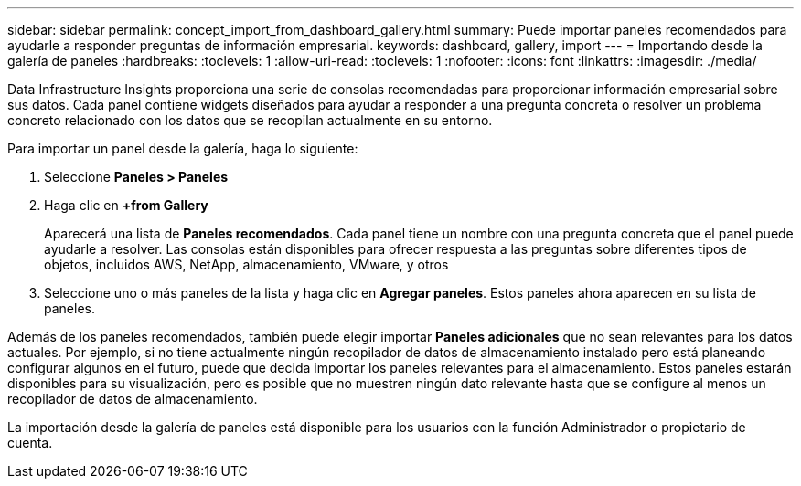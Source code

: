 ---
sidebar: sidebar 
permalink: concept_import_from_dashboard_gallery.html 
summary: Puede importar paneles recomendados para ayudarle a responder preguntas de información empresarial. 
keywords: dashboard, gallery, import 
---
= Importando desde la galería de paneles
:hardbreaks:
:toclevels: 1
:allow-uri-read: 
:toclevels: 1
:nofooter: 
:icons: font
:linkattrs: 
:imagesdir: ./media/


[role="lead"]
Data Infrastructure Insights proporciona una serie de consolas recomendadas para proporcionar información empresarial sobre sus datos. Cada panel contiene widgets diseñados para ayudar a responder a una pregunta concreta o resolver un problema concreto relacionado con los datos que se recopilan actualmente en su entorno.

Para importar un panel desde la galería, haga lo siguiente:

. Seleccione *Paneles > Paneles*
. Haga clic en *+from Gallery*
+
Aparecerá una lista de *Paneles recomendados*. Cada panel tiene un nombre con una pregunta concreta que el panel puede ayudarle a resolver. Las consolas están disponibles para ofrecer respuesta a las preguntas sobre diferentes tipos de objetos, incluidos AWS, NetApp, almacenamiento, VMware, y otros

. Seleccione uno o más paneles de la lista y haga clic en *Agregar paneles*. Estos paneles ahora aparecen en su lista de paneles.


Además de los paneles recomendados, también puede elegir importar *Paneles adicionales* que no sean relevantes para los datos actuales. Por ejemplo, si no tiene actualmente ningún recopilador de datos de almacenamiento instalado pero está planeando configurar algunos en el futuro, puede que decida importar los paneles relevantes para el almacenamiento. Estos paneles estarán disponibles para su visualización, pero es posible que no muestren ningún dato relevante hasta que se configure al menos un recopilador de datos de almacenamiento.

La importación desde la galería de paneles está disponible para los usuarios con la función Administrador o propietario de cuenta.
